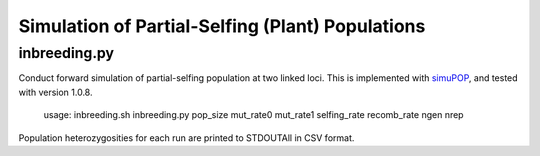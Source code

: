 Simulation of Partial-Selfing (Plant) Populations
=================================================

inbreeding.py
-------------

Conduct forward simulation of partial-selfing population at two linked loci.
This is implemented with simuPOP_, and tested with version 1.0.8.

.. _simuPOP: http://simupop.sourceforge.net/

   usage: inbreeding.sh inbreeding.py pop_size mut_rate0 mut_rate1 selfing_rate recomb_rate ngen nrep

Population heterozygosities for each run are printed to STDOUTAll in CSV format.
